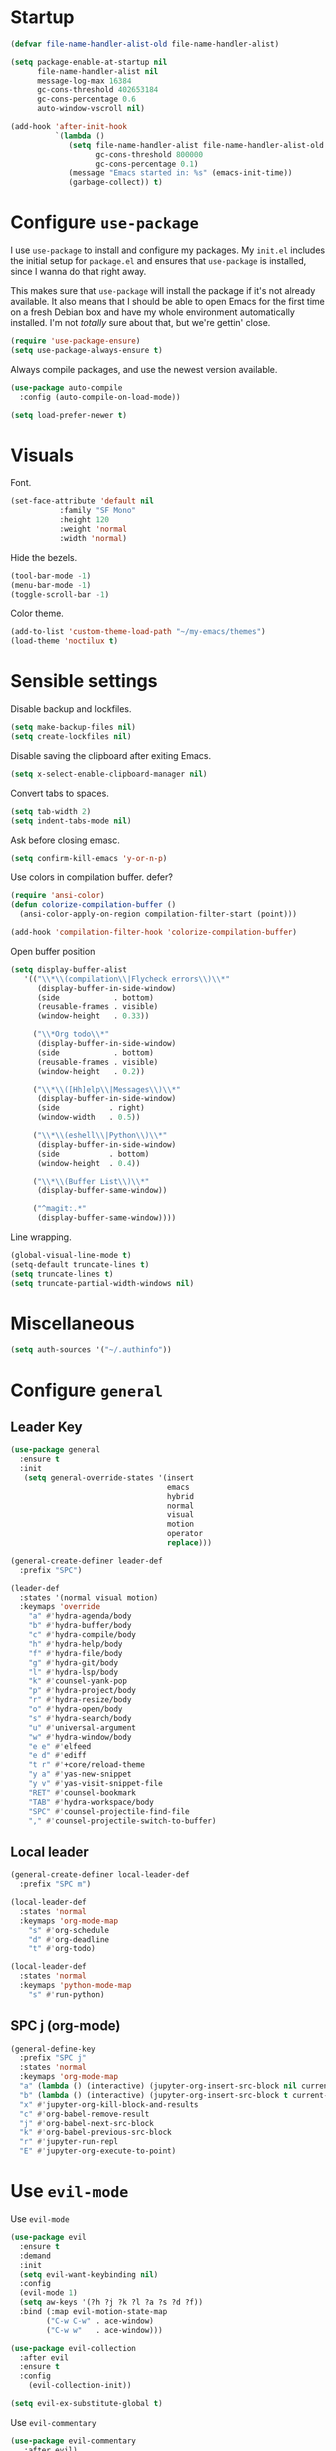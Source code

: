 * Startup
#+begin_src emacs-lisp :results none
  (defvar file-name-handler-alist-old file-name-handler-alist)

  (setq package-enable-at-startup nil
        file-name-handler-alist nil
        message-log-max 16384
        gc-cons-threshold 402653184
        gc-cons-percentage 0.6
        auto-window-vscroll nil)

  (add-hook 'after-init-hook
            `(lambda ()
               (setq file-name-handler-alist file-name-handler-alist-old
                     gc-cons-threshold 800000
                     gc-cons-percentage 0.1)
               (message "Emacs started in: %s" (emacs-init-time))
               (garbage-collect)) t)
#+end_src
* Configure =use-package=
I use =use-package= to install and configure my packages. My =init.el=
includes the initial setup for =package.el= and ensures that
=use-package= is installed, since I wanna do that right away.

This makes sure that =use-package= will install the package if it's
not already available. It also means that I should be able to open
Emacs for the first time on a fresh Debian box and have my whole
environment automatically installed. I'm not /totally/ sure about
that, but we're gettin' close.

#+begin_src emacs-lisp :results none
  (require 'use-package-ensure)
  (setq use-package-always-ensure t)
#+end_src

Always compile packages, and use the newest version available.
#+begin_src emacs-lisp :results none
  (use-package auto-compile
    :config (auto-compile-on-load-mode))

  (setq load-prefer-newer t)
#+end_src

* Visuals
 Font.
 #+begin_src emacs-lisp :results none
 (set-face-attribute 'default nil
 		    :family "SF Mono"
 		    :height 120
 		    :weight 'normal
 		    :width 'normal)
 #+end_src
  
 Hide the bezels.
 #+begin_src emacs-lisp :results none
 (tool-bar-mode -1)
 (menu-bar-mode -1)
 (toggle-scroll-bar -1)
 #+end_src

 Color theme.
 #+begin_src emacs-lisp :results none
 (add-to-list 'custom-theme-load-path "~/my-emacs/themes")
 (load-theme 'noctilux t)
 #+end_src
 
* Sensible settings
  Disable backup and lockfiles.
  #+begin_src emacs-lisp :results none
  (setq make-backup-files nil)
  (setq create-lockfiles nil)
  #+end_src

  Disable saving the clipboard after exiting Emacs.
  #+begin_src emacs-lisp :results none
  (setq x-select-enable-clipboard-manager nil)
  #+end_src
  
  Convert tabs to spaces.
  #+begin_src emacs-lisp :results none
  (setq tab-width 2)
  (setq indent-tabs-mode nil)
  #+end_src
  
  Ask before closing emasc.
  #+begin_src emacs-lisp :results none
  (setq confirm-kill-emacs 'y-or-n-p)
  #+end_src
  
  Use colors in compilation buffer.
  defer?
  #+begin_src emacs-lisp :results none
  (require 'ansi-color)
  (defun colorize-compilation-buffer ()
    (ansi-color-apply-on-region compilation-filter-start (point)))
    
  (add-hook 'compilation-filter-hook 'colorize-compilation-buffer)
  #+end_src
  
  Open buffer position
  #+begin_src emacs-lisp :results none
    (setq display-buffer-alist
       '(("\\*\\(compilation\\|Flycheck errors\\)\\*"
          (display-buffer-in-side-window)
          (side            . bottom)
          (reusable-frames . visible)
          (window-height   . 0.33))

         ("\\*Org todo\\*"
          (display-buffer-in-side-window)
          (side            . bottom)
          (reusable-frames . visible)
          (window-height   . 0.2))

         ("\\*\\([Hh]elp\\|Messages\\)\\*"
          (display-buffer-in-side-window)
          (side           . right)
          (window-width   . 0.5))

         ("\\*\\(eshell\\|Python\\)\\*"
          (display-buffer-in-side-window)
          (side           . bottom)
          (window-height  . 0.4))

         ("\\*\\(Buffer List\\)\\*"
          (display-buffer-same-window))

         ("^magit:.*"
          (display-buffer-same-window))))
  #+end_src
  
  Line wrapping.
  #+begin_src emacs-lisp :results none
    (global-visual-line-mode t)
    (setq-default truncate-lines t)
    (setq truncate-lines t)
    (setq truncate-partial-width-windows nil)
  #+end_src
  
* Miscellaneous
#+begin_src emacs-lisp :results none
(setq auth-sources '("~/.authinfo"))
#+end_src

* Configure =general=
** Leader Key
#+begin_src emacs-lisp :results none
  (use-package general
    :ensure t
    :init
     (setq general-override-states '(insert
                                     emacs
                                     hybrid
                                     normal
                                     visual
                                     motion
                                     operator
                                     replace)))

  (general-create-definer leader-def 
    :prefix "SPC")

  (leader-def
    :states '(normal visual motion)
    :keymaps 'override
      "a" #'hydra-agenda/body
      "b" #'hydra-buffer/body
      "c" #'hydra-compile/body
      "h" #'hydra-help/body
      "f" #'hydra-file/body
      "g" #'hydra-git/body
      "l" #'hydra-lsp/body
      "k" #'counsel-yank-pop
      "p" #'hydra-project/body
      "r" #'hydra-resize/body
      "o" #'hydra-open/body
      "s" #'hydra-search/body
      "u" #'universal-argument
      "w" #'hydra-window/body
      "e e" #'elfeed
      "e d" #'ediff
      "t r" #'+core/reload-theme
      "y a" #'yas-new-snippet
      "y v" #'yas-visit-snippet-file
      "RET" #'counsel-bookmark
      "TAB" #'hydra-workspace/body
      "SPC" #'counsel-projectile-find-file
      "," #'counsel-projectile-switch-to-buffer)
#+end_src

** Local leader
#+begin_src emacs-lisp :results none
  (general-create-definer local-leader-def
    :prefix "SPC m")
  
  (local-leader-def
    :states 'normal
    :keymaps 'org-mode-map
      "s" #'org-schedule
      "d" #'org-deadline
      "t" #'org-todo)
      
  (local-leader-def
    :states 'normal
    :keymaps 'python-mode-map
      "s" #'run-python)
#+end_src

** SPC j (org-mode)
#+begin_src emacs-lisp :results none
  (general-define-key 
    :prefix "SPC j"
    :states 'normal
    :keymaps 'org-mode-map
    "a" (lambda () (interactive) (jupyter-org-insert-src-block nil current-prefix-arg))
    "b" (lambda () (interactive) (jupyter-org-insert-src-block t current-prefix-arg))
    "x" #'jupyter-org-kill-block-and-results
    "c" #'org-babel-remove-result
    "j" #'org-babel-next-src-block
    "k" #'org-babel-previous-src-block
    "r" #'jupyter-run-repl
    "E" #'jupyter-org-execute-to-point)
#+end_src

* Use =evil-mode=
  Use =evil-mode=
  #+begin_src emacs-lisp :results none
  (use-package evil
    :ensure t
    :demand
    :init
    (setq evil-want-keybinding nil)
    :config
    (evil-mode 1)
    (setq aw-keys '(?h ?j ?k ?l ?a ?s ?d ?f))
    :bind (:map evil-motion-state-map
          ("C-w C-w" . ace-window)
          ("C-w w"   . ace-window)))
  
  (use-package evil-collection
    :after evil
    :ensure t
    :config
      (evil-collection-init))
    
  (setq evil-ex-substitute-global t)
  #+end_src

  Use =evil-commentary=
  #+begin_src emacs-lisp :results none
  (use-package evil-commentary
     :after evil)
  (evil-commentary-mode)
  #+end_src
  
  Use =evil-surround=
  #+begin_src emacs-lisp :results none
  (use-package evil-surround
     :ensure t
     :after evil
     :config
       (global-evil-surround-mode 1))
  #+end_src

* Configure =hydra=
  #+begin_src emacs-lisp :results none
  (use-package hydra
   :custom 
     (head-hint nil)
     (hydra-key-format-spec "[%s]"))
  #+end_src
  
** Agenda
   #+begin_src emacs-lisp :results none
   (defhydra hydra-agenda (:color blue)
     "
     ^
     ^Agenda^     
     ^────^───────────
     _a_ Agenda
     _w_ Weekly agenda
     _d_ Daily agenda
     ^^        
     ^^        
     "
     ("a" #'org-agenda)
     ("w" #'+agenda/weekly-agenda)
     ("d" #'+agenda/daily-agenda))

   #+end_src
** Compile
  #+begin_src emacs-lisp :results none
  (defhydra hydra-compile (:color blue)
    "
    ──────────────────────────────
    _x_ Flycheck list errors
    _c_ Compile
    _C_ Recompile
    ^^        
    "
    ("x" #'flycheck-list-errors)
    ("c" #'compile)
    ("C" #'recompile))
  #+end_src
   
** File 
  #+begin_src emacs-lisp :results none
  (defhydra hydra-file (:color blue)
    "
    ^
    ^File^     
    ^────^───────────
    _f_ Find 
    _r_ Recent
    _a_ current.org
    _s_ resources.org
    _d_ dotfiles
    _c_ Config
    _t_ Theme
    ^^        
    ^^        
    "
    ("f" #'counsel-find-file)
    ("r" #'counsel-recentf)
    ("a" (lambda () (interactive)(find-file "~/Dropbox/org/todo/current.org")))
    ("s" (lambda () (interactive)(find-file "~/Dropbox/org/resources/resources.org")))
    ("d" (lambda () (interactive)(dired "~/dotfiles")))
    ("c" (lambda () (interactive)(find-file "~/my-emacs/configuration.org")))
    ("t" (lambda () (interactive)(find-file "~/my-emacs/themes/noctilux-theme.el"))))
  #+end_src

** Project 
#+begin_src emacs-lisp :results none
  (defhydra hydra-project (:color blue)
    "
    ^
    ^Project^     
    ^────^───────────
    _a_ Add project
    _c_ Compile project
    _C_ Recompile project
    _p_ Switch project
    _f_ Find project file
    _i_ Invalidate project cache
    _t_ Add current project to treemacs
    _s_ Save project files
    ^^        
    ^^        
    "
    ("a" #'projectile-add-known-project)
    ("c" #'projectile-compile-project)
    ("C" #'projectile-repeat-last-command)
    ("f" #'counsel-projectile-ag)
    ("p" #'counsel-projectile-switch-project)
    ("i" #'projectile-invalidate-cache)
    ("t" #'treemacs-add-and-display-current-project)
    ("s" #'projectile-save-project-buffers))
#+end_src

** Buffer
#+begin_src emacs-lisp :results none
  (defhydra hydra-buffer (:color blue)
    "
    ^
    ^Buffer^     
    ^──────^───────────────
    _b_ Ivy switch buffer
    _n_ Next buffer
    _N_ New buffer
    _k_ Kill buffer
    _p_ Previous buffer
    ^^        
    ^^        
    "
    ("b" #'ivy-switch-buffer)
    ("n" #'next-buffer)
    ("N" #'+core/empty-buffer)
    ("p" #'previous-buffer)
    ("k" #'kill-current-buffer))
#+end_src

** Git 
   #+begin_src emacs-lisp :results none
     (defhydra hydra-forge (:color blue)
       "
       ^
       ^Forge^     
       ^────^───────────
       _a_ Assign reviewer
       _b_ Browse
       _c_ Create PR
       _p_ Browse PR
       ^^        
       "
       ("a" #'forge-edit-topic-review-requests)
       ("b" #'forge-browse-remote)
       ("c" #'forge-create-pullreq)
       ("p" #'forge-browse-pullreq))
   #+end_src
   
   #+begin_src emacs-lisp :results none
   (defhydra hydra-git (:color blue)
     "
     ^
     ^Git^     
     ^────^───────────
     _g_ Magit status
     _i_ Magit init
     _p_ Magit push
     _r_ Remote (forge)
     _t_ Timemachine
     ^^        
     "
     ("g" #'magit-status)
     ("i" #'magit-init)
     ("p" #'magit-push)
     ("r" #'hydra-forge/body)
     ("t" #'git-timemachine))
   #+end_src

** LSP
#+begin_src emacs-lisp :results none
  (defhydra hydra-lsp (:color blue)
    "
    ^
    ^LSP^     
    ^────^───────────
    _b_ Metals build import
    _d_ Go to type definition
    _s_ Describe session
    _e_ Error list
    _f_ Format
    _l_ Find symbol
    _t_ LSP Hydra toggle
    _r_ Find references
    _R_ Remove other workspaces
    _i_ Go to implementation
    _I_ Copy Import
    ^^        
    "
    ("b" #'lsp-metals-build-import)
    ("d" #'lsp-find-definition)
    ("s" #'lsp-describe-session)
    ("e" #'lsp-ui-flycheck-list)
    ("f" #'lsp-format-buffer)
    ("l" #'lsp-ivy-workspace-symbol)
    ("t" #'hydra-lsp-toggle/body)
    ("T" #'lsp-treemacs-errors-list)
    ("r" #'lsp-find-references)
    ("R" #'+lsp/remove-other-sessions)
    ("i" #'lsp-goto-implementation)
    ("I" #'+scala/copy-import))
#+end_src

#+begin_src emacs-lisp :results none
 (defhydra hydra-lsp-toggle (:color blue)
    "
    ^
    ^Toggle^     
    ^────^───────────
    _m_ iMenu
    ^^        
    "
    ("m" #'lsp-ui-imenu))
#+end_src
   
** Help
   #+begin_src emacs-lisp :results none
   (defhydra hydra-help (:color blue)
     "
     ^
     ^Help^     
     ^────^───────────
     _k_ Describe key
     _f_ Describe function
     _F_ Describe face
     _v_ Describe variable
     _p_ Describe package
     _m_ Describe mode
     _M_ Describe macro
     _e_ Message buffer
     ^^        
     ^^        
     "
     ("k" #'helpful-key)
     ("f" #'helpful-function)
     ("F" #'describe-face)
     ("v" #'helpful-variable)
     ("p" #'helpful-package)
     ("m" #'describe-mode)
     ("M" #'helpful-macro)
     ("e" #'view-echo-area-messages))
   #+end_src
   
** Open
#+begin_src emacs-lisp :results none
 (defhydra hydra-open (:color blue)
   "
   ^
   ^Open^     
   ^────^───────────
   _p_ Treemacs
   _e_ Eshell
   _o_ Olivetti
   ^^        
   ^^        
   "
   ("p" #'treemacs)
   ("e" #'eshell)
   ("o" #'olivetti-mode))
 #+end_src

** Search
#+begin_src emacs-lisp :results none
 (defhydra hydra-search (:color blue)
   "
   ^
   ^Search^     
   ^────^───────────
   _i_ Counsel iMenu
   _m_ Monorepo Ag
   _s_ Surround 
   ^^        
   "
   ("i" #'counsel-imenu)
   ("m" #'+work/search-monorepo)
   ("s" #'hydra-surround/body))
 #+end_src
 
#+begin_src emacs-lisp :results none
 (defhydra hydra-surround (:color blue)
   "
   ^
   ^Surround^     
   ^────^───────────
   _l_ List
   _o_ Option
   _i_ IO
   _f_ Future
   ^^        
   "
   ("l" #'+scala/surround-word-with-list)
   ("o" #'+scala/surround-word-with-option)
   ("i" #'+scala/surround-word-with-io)
   ("f" #'+scala/surround-word-with-future))
 #+end_src
 
** Workspace
 #+begin_src emacs-lisp :results none 
 (defhydra hydra-workspace (:color blue)
   "
   ^
   ^Workspace^     
   ^─────────^───────────
   _c_ Create workspace
   _d_ Kill workspace
   _n_ Create named workspace
   _k_ Kill workspace
   _r_ Rename workspace
   ^^        
   ^^        
   "
   ("c" #'persp-switch)
   ("d" #'persp-kill)
   ("n" (lambda () (interactive) (persp-switch (generate-new-buffer-name "workspace"))))
   ("k" #'persp-kill)
   ("r" #'persp-rename))
 #+end_src
** Window
#+begin_src emacs-lisp :results none
  (defhydra hydra-window (:color blue)
    "
    ^ 
    _u_ Winner undu
    _r_ Winner redo
    _f_ Floating window
    _j_ Regular window at bottom 
    _l_ Regular window on right
    ^^
    ^^ 
    "
    ("u" #'winner-undo)
    ("r" #'winner-redo)
    ("f" #'+core/to-floating-frame)
    ("l" #'+core/to-regular-right-window)
    ("j" #'+core/to-regular-bottom-window))
#+end_src
** Resize
#+begin_src emacs-lisp :results none
 (defhydra hydra-resize (:color blue)
   "
   ^
   ^Resize^     
   ^────^───────────
   _h_ evil-window-decrease-width
   _l_ evil-window-increase-width
   ^^        
   "
   ("h" #'evil-window-decrease-width)
   ("l" #'evil-window-increase-width))
 #+end_src

* Global keybindings 
  Buffer commands.
  #+begin_src emacs-lisp :results none
  (global-set-key (kbd "C-x C-x") #'save-buffer)
  (global-set-key (kbd "C-x C-b") #'ibuffer)
  (global-set-key (kbd "C-c b n") #'next-buffer)
  (global-set-key (kbd "C-c b p") #'previous-buffer)
  #+end_src
  
  Dired jump.
  #+begin_src emacs-lisp :results none
  (global-set-key (kbd "C-x C-j") 'dired-jump)
  #+end_src
  
  Toggle line truncation.
  #+begin_src emacs-lisp :results none
 (global-set-key (kbd "C-x w") 'toggle-truncate-lines)
  #+end_src
  
  Easier movements between splits.
  #+begin_src emacs-lisp :results none
  (global-set-key (kbd "C-h") #'evil-window-left)
  (global-set-key (kbd "C-j") #'evil-window-down)
  (global-set-key (kbd "C-k") #'evil-window-up)
  (global-set-key (kbd "C-l") #'evil-window-right)
  #+end_src
  
  Only window.
  #+begin_src emacs-lisp :results none
  (global-set-key (kbd "C-c o") #'delete-other-windows)
  #+end_src
  
  Winner mode.
  #+begin_src emacs-lisp :results none
  (global-set-key (kbd "C-c h") #'winner-undo)
  (global-set-key (kbd "C-c l") #'winner-redo)
  #+end_src
  
  Vim-like screen jumping.
  #+begin_src emacs-lisp :results none
  (global-set-key (kbd "C-u") #'evil-scroll-up)
  #+end_src
  
  Use "C-w d" to close a window.
  #+begin_src emacs-lisp :results none
  (define-key evil-window-map (kbd "d") #'evil-window-delete)
  #+end_src
  
  Use =zoom-window=.
  #+begin_src emacs-lisp :results none
  (define-key evil-window-map (kbd "o") #'zoom-window-zoom)
  (define-key evil-window-map (kbd "C-o") #'zoom-window-zoom)
  #+end_src
  
  Use =org-capture=.
  #+begin_src emacs-lisp :results none
  (global-set-key (kbd "C-c c") #'org-capture)
  #+end_src
  
  Scale text.
  #+begin_src emacs-lisp :results none
  (global-set-key (kbd "C-+") #'text-scale-increase)
  (global-set-key (kbd "C--") #'text-scale-decrease)
  #+end_src
  
* Misc Functions
  #+begin_src emacs-lisp :results none
 (defun +core/empty-buffer () 
    (interactive)
    (switch-to-buffer (generate-new-buffer "empty")))
  #+end_src
  
  #+begin_src emacs-lisp :results none
  (defun +core/reload-theme ()
     (interactive)
     (let ((theme (-first-item custom-enabled-themes)))
        (load-theme theme t)))
  #+end_src
  
  Search Monorepo.
  #+begin_src emacs-lisp :results none
    (defun +work/search-monorepo ()
      (interactive)
      (counsel-rg "" "/home/porcupine/codeheroes/chatbotize/monorepo"))
  #+end_src
  
  Based on excelent [[https://protesilaos.com/dotemacs/#h:0077f7e0-409f-4645-a040-018ee9b5b2f2][LINK]]
  #+begin_src emacs-lisp :results none
    (defun +core/to-floating-frame()
      (interactive)
      (delete-window)
      (make-frame '((name . "floating")
                    (window-system . x)
                    (minibuffer . nil))))

     (defun +core/to-regular-bottom-window()
        (interactive)
        (+core/to-regular-window `bottom))

    (defun +core/to-regular-right-window()
       (interactive)
       (+core/to-regular-window `right))

     (defun +core/to-regular-window(position)
       (let ((buffer (current-buffer)))
         (with-current-buffer buffer
           (delete-window)
           (pcase position
             (`bottom (display-buffer-at-bottom buffer nil))
             (`right (display-buffer-in-direction buffer '((direction . right))))))))
  #+end_src
  
  #+begin_src emacs-lisp :results none
 (defun +core/surround-word-with (left right)
   (backward-to-word 1)
   (forward-to-word 1)
   (kill-word 1)
   (insert left)
   (yank)
   (insert right))
  #+end_src

* Configure =which-key=
  #+begin_src emacs-lisp :results none
    (use-package which-key
      :ensure t
      :defer t
      :init (which-key-mode))
  #+end_src
  
* Configure =avy= / =evil-easymotion= / =evil-snipe=
  #+begin_src emacs-lisp :results none
  (use-package avy 
    :defer t)
    
  (use-package evil-easymotion
    :defer t)
  #+end_src
  
  #+begin_src emacs-lisp :results none
  (define-key evil-motion-state-map (kbd "g s k") #'evilem-motion-previous-line)
  (define-key evil-motion-state-map (kbd "g s j") #'evilem-motion-next-line)
  (define-key evil-motion-state-map (kbd "g s f") #'evil-avy-goto-char)
  (define-key evil-motion-state-map (kbd "g s s") #'evil-avy-goto-char-2)
  #+end_src

  Use =evil-snipe=
  #+begin_src emacs-lisp :results none
  (use-package evil-snipe 
     :after evil)
     
  ;;(require 'evil-snipe)
  #+end_src
  
* Configure =perspecitve=
Use [[https://github.com/nex3/perspective-el][perspective]] to manage workspaces.
#+begin_src emacs-lisp :results none
  (use-package perspective 
    :defer 5
    :init
      (persp-mode)
    :config 
      (define-key evil-normal-state-map (kbd "gt") #'persp-next)
      (define-key evil-normal-state-map (kbd "gT") #'persp-prev))
#+end_src

* Configure =ivy= / =counsel= / =swiper=
  Default =ivy= configuration.
  #+begin_src emacs-lisp :results none
    (use-package ivy
       :config
         (setq ivy-use-virtual-buffers t)
         (setq ivy-initial-inputs-alist nil)
         (setq enable-recursive-minibuffers t)
         (setq search-default-mode #'char-fold-to-regexp)
         (ivy-mode 1)
         (global-set-key (kbd "C-c C-r") 'ivy-resume)
         (global-set-key (kbd "<f6>") 'ivy-resume))

    (use-package swiper
      :after ivy
      :config
        (global-set-key "\C-s" 'swiper))

    (use-package counsel 
      :after ivy
      :config
        (global-set-key (kbd "M-x") 'counsel-M-x)
        (global-set-key (kbd "C-x C-f") 'counsel-find-file)
        (global-set-key (kbd "C-c g") 'counsel-git)
        (global-set-key (kbd "C-c j") 'counsel-git-grep)
        (global-set-key (kbd "C-c k") 'counsel-ag)
        (define-key minibuffer-local-map (kbd "C-r") 'counsel-minibuffer-history))

    ;; sorts counsel-M-x by recently used
    (use-package smex :after counsel)
  #+end_src
  
  Recentf configuration.
  #+begin_src emacs-lisp :results none
  (setq recentf-max-saved-items 200)
  #+end_src
  
  #+begin_src emacs-lisp :results none
    (use-package ivy-posframe
      :ensure
      :after ivy
      :config
      (setq ivy-posframe-parameters
            '((left-fringe . 2)
              (right-fringe . 2)
              (internal-border-width . 2)))

      (setq ivy-posframe-display-functions-alist
            '((complete-symbol . ivy-posframe-display-at-point)
              (swiper . ivy-display-function-fallback)
              (t . ivy-posframe-display-at-frame-center)))
      (ivy-posframe-mode 1))
  #+end_src
* Configure =flycheck=
  #+begin_src emacs-lisp :results none
    (use-package flycheck
      :defer t
      :init (global-flycheck-mode)
      :bind (:map evil-normal-state-map 
            ("[ e" . flycheck-previous-error)
            ("] e" . flycheck-next-error))

      :config 
        (setq-default flycheck-disabled-checkers '(emacs-lisp-checkdoc)))
  #+end_src
* Configure =org=
** Core
#+begin_src emacs-lisp :results none
  (use-package org
    :ensure org-plus-contrib
    :custom 
      (org-fontify-done-headline t)
      (org-todo-keywords
        '((sequence "TODO(t)" "PROJ(p)" "STRT(s)" "WAIT(w)" "|" "DONE(d!)" "KILL(k)")
         (sequence "[ ](T)" "[-](S)" "[?](W)" "|" "[X](D)")))
    :config 
      (require 'org-tempo)
      (evil-collection-define-key 'normal 'org-mode-map
        (kbd "C-k") 'evil-window-up
        (kbd "C-j") 'evil-window-down)

    :bind (:map evil-normal-state-map
      ("C-k" . evil-window-up)
      ("C-j" . evil-window-down)
      ("RET" . +org/dwim)
      ("C-M-<return>" . #'org-insert-subheading))
    :hook (org-mode . org-indent-mode))
#+end_src

#+begin_src emacs-lisp :results none
(use-package org-bullets
   :after org
   :hook (org-mode . org-bullets-mode))
#+end_src
  
Do not ask whether it is save to evaluate a snippet of code.
#+begin_src emacs-lisp :results none 
(setq org-confirm-babel-evaluate nil)
#+end_src

Automatically save archive buffer after archiving a task.
#+begin_src emacs-lisp :results none
(defun org-archive-save-buffer ()
  (let ((afile (car (org-all-archive-files))))
    (if (file-exists-p afile)
      (let ((buffer (find-file-noselect afile)))
          (with-current-buffer buffer
            (save-buffer)))
      (message "Ooops ... (%s) does not exist." afile))))

(add-hook 'org-archive-hook 'org-archive-save-buffer)
#+end_src
 
Org tag placement.
#+begin_src emacs-lisp :results none
(setq org-tags-column -1)
#+end_src

** Org Agenda 
#+begin_src emacs-lisp :results none
 (use-package evil-org
 :ensure t
 :after org
 :config
 (add-hook 'org-mode-hook 'evil-org-mode)
 (add-hook 'evil-org-mode-hook
(lambda ()
(evil-org-set-key-theme)))
 (require 'evil-org-agenda)
 (evil-org-agenda-set-keys))
#+end_src

#+begin_src emacs-lisp :results none
  (use-package org-super-agenda
    :hook (org-agenda-mode . org-super-agenda-mode)
    :config
    (setq
org-super-agenda-groups
  '((:name "Today"
     :time-grid t
     :todo "TODAY"))))
#+end_src

#+begin_src emacs-lisp :results none
(setq org-agenda-files '("~/Dropbox/org/todo/current.org"))
#+end_src

#+begin_src emacs-lisp :results none
(defun +agenda/weekly-agenda ()
  (interactive)
  (org-agenda nil "a"))
  
(defun +agenda/daily-agenda ()
  (interactive)
  (let ((org-agenda-span 1))
    (org-agenda nil "a")))
#+end_src
** Academic
#+begin_src emacs-lisp :results none
(use-package org-ref :defer t)
#+end_src
 
#+begin_src emacs-lisp :results none
(use-package academic-phrases :defer t)
#+end_src
   
** Org Capture
#+begin_src emacs-lisp :results none
  (setq org-default-notes-file (concat org-directory "~/Dropbox/org/todo/notes.org"))

  (setq org-capture-templates
        '(("i" "Inbox" entry (file+headline "~/Dropbox/org/todo/current.org" "Inbox")
           "* TODO %?\n%T\n")
          ("a" "AGH" entry (file+olp "~/Dropbox/org/todo/current.org" "Actionable" "AGH")
           "* TODO %?\n%T\n")))
#+end_src

** Org Babel
Load languages.
#+begin_src emacs-lisp :results none
(org-babel-do-load-languages 'org-babel-load-languages
 '(
     (shell . t)
     (emacs-lisp . t)
     (python . t)
     (jupyter . t)
 )
)
#+end_src

Fix tab indentation in source blocks.
#+begin_src emacs-lisp :results none
(setq org-src-fontify-natively t)
(setq org-src-tab-acts-natively t)
#+end_src

Setup images.
#+begin_src emacs-lisp :results none
(setq org-startup-with-inline-images t)

(add-hook 'org-babel-after-execute-hook 'org-redisplay-inline-images)
#+end_src

Change the image background. 
#+begin_src emacs-lisp :results none
(defun create-image-with-background-color (args)
  "Specify background color of Org-mode inline image through modify `ARGS'."
  (let* ((file (car args))
         (type (cadr args))
         (data-p (caddr args))
         (props (cdddr args)))
    ;; get this return result style from `create-image'
    (append (list file type data-p)
            (list :background  "#F0E68C")
            props)))

(advice-add 'create-image :filter-args
            #'create-image-with-background-color)
#+end_src

** Functions
#+begin_src emacs-lisp :results none
  (defun +org/dwim ()
    (interactive)
    (let* ((context (org-element-context))
           (type (org-element-type context)))
    (pcase type
      (`headline
       (let ((todo-keyword (org-element-property :todo-keyword context)))
         (if todo-keyword
             (org-todo)
           (message "Nothing to do"))))
  )))
#+end_src

* Configure =yasnippet=
  #+begin_src emacs-lisp :results none
  (use-package yasnippet
    :defer 5
    :config 
      (yas-global-mode))
  #+end_src
  
* Configure =projectile=
 #+begin_src emacs-lisp :results none
   (use-package projectile 
     :ensure t
     :defer t
     :config
       (projectile-global-mode)
       (setq projectile-project-search-path '("~/codeheroes/chatbotize/monorepo"))
       (setq projectile-enable-caching t)
       (setq projectile-project-root-files-functions #'(projectile-root-top-down
                                                          projectile-root-top-down-recurring
                                                          projectile-root-bottom-up
                                                          projectile-root-local))

       ;; TODO: think whether this one is needed
       (projectile-register-project-type 'scala '("build.sbt")))

   (use-package counsel-projectile
      :after projectile) 
 #+end_src
 
* Configure =magit=
 #+begin_src emacs-lisp :results none
 (use-package magit :defer t)
 (use-package evil-magit :after magit)
 (use-package forge :after magit)
 #+end_src
 
 vc-annotate options.
 #+begin_src emacs-lisp :results none
;; (setq vc-git-annotate-switches '("-c"))
 #+end_src

* Configure =git-timemachine=
 #+begin_src emacs-lisp :results none
  (use-package git-timemachine 
    :ensure t
    :defer t)
 #+end_src

* Configure =treemacs=
#+begin_src emacs-lisp :results none
   (use-package treemacs 
      :ensure t
      :defer t
      :config 
        (define-key treemacs-mode-map (kbd "SPC o p") #'treemacs)
        (setq treemacs-width 60))

   (use-package treemacs-evil
     :after treemacs 
     :bind (:map evil-treemacs-state-map 
           ("SPC u" . #'universal-argument))
     :config
       (define-key evil-treemacs-state-map (kbd "SPC o p") #'treemacs))

   (use-package treemacs-projectile
     :after treemacs)
#+end_src

#+begin_src emacs-lisp :results none
(defun +treemacs/add-current-project-as-only ()
  (interactive)
  (-each (treemacs-workspace->projects (treemacs-current-workspace))
    #'treemacs-do-remove-project-from-workspace)
  (treemacs-add-and-display-current-project))
#+end_src

* Configure =doom-modeline=
  #+begin_src emacs-lisp :results none
    (use-package doom-modeline
      :ensure t 
      :config 
        (setq doom-modeline-height 35)
        (setq doom-modeline-vcs-max-length 40)
        (setq doom-modeline-enable-word-count t)
        (set-face-attribute 'mode-line nil :height 115))
  #+end_src
* Configure =zoom-window=
 #+begin_src emacs-lisp :results none
   (use-package zoom-window 
      :ensure t
      :defer t
      :config
        (custom-set-variables
          '(zoom-window-mode-line-color "#4682B4")))
 #+end_src
* Configure =company=
  #+begin_src emacs-lisp :results none
  (use-package company
    :defer t
    :config
      (global-company-mode 1)
      (with-eval-after-load 'company
          (define-key company-mode-map (kbd "C-<space>") #'company-complete)
          (define-key company-active-map (kbd "<return>") #'company-complete-selection)
          (define-key company-active-map (kbd "<tab>") #'company-complete-common)
          (define-key company-active-map (kbd "TAB") #'company-complete-common))
      (setq company-backends '(company-lsp company-capf company-yasnippet company-dabbrev))
      (setq company-dabbrev-downcase nil))
  #+end_src
* Configure =smartparens=
 #+begin_src emacs-lisp :results none
   (use-package smartparens
    :init 
      (smartparens-global-mode)
    :config
      (require 'smartparens-config))
 #+end_src
 
* Configure =helpful=
 #+begin_src emacs-lisp :results none
 (use-package helpful :defer t)
 #+end_src

* Configure =keychain=
  #+begin_src emacs-lisp :results none
  (use-package keychain-environment
     :ensure t
     :defer 5
     :config (keychain-refresh-environment))
  #+end_src

* Configure =ox-reveal=
#+begin_src emacs-lisp :results none
(use-package ox-reveal
  :defer t)
  
(use-package org-re-reveal
  :defer t)
#+end_src

* Configure =jupyter=
#+begin_src emacs-lisp :results none
(use-package jupyter
  :defer t)
#+end_src

* Configure =emojify=
defer?
#+begin_src emacs-lisp :results none
(use-package emojify 
   :ensure t
   :config
     (set-fontset-font t 'unicode "Noto Color Emoji" nil 'prepend))
#+end_src

* Configure =olivetti=
#+begin_src emacs-lisp :results none
(use-package olivetti
  :ensure t
  :defer t
  :config 
    (setq olivetti-body-width 120)
    (setq olivetti-recall-visual-line-mode-entry-state t))
#+end_src

* Configure =dired=
#+begin_src emacs-lisp :results none
  (use-package dired-subtree
    :ensure t
    :after dired
    :config
    :bind (:map dired-mode-map
                ("<tab>" . dired-subtree-toggle)
                ("<C-tab>" . dired-subtree-cycle)
                ("<backtab>" . dired-subtree-remove)))

  (setq dired-listing-switches "-alh")
#+end_src
* Configure =ediff=
#+begin_src emacs-lisp :results none
(use-package ediff
  :ensure t 
  :defer t
  :config
    (setq ediff-window-setup-function 'ediff-setup-windows-plain)
    (setq ediff-split-window-function 'split-window-horizontally)
    (setq ediff-forward-word-function 'forward-char))
#+end_src

* Languages
** Dockerfile
#+begin_src emacs-lisp :results none
(use-package dockerfile-mode
  :defer t
  :config
    (add-to-list 'auto-mode-alist '("Dockerfile\\'" . dockerfile-mode)))
#+end_src
** Python
Setup =python-mode=.
#+begin_src emacs-lisp :results none
  (use-package python-mode
     :ensure t
     :defer t)

  ;; (setq
  ;;   python-shell-interpreter "ipython"
  ;;   python-shell-interpreter-args "-i")
#+end_src
   
#+begin_src emacs-lisp :results none
  (use-package pyenv-mode
    :after python-mode
    :init
      (let ((pyenv-path (expand-file-name "~/.pyenv/bin")))
        (setenv "PATH" (concat pyenv-path ":" (getenv "PATH")))
        (add-to-list 'exec-path pyenv-path)))

  (use-package pyvenv
    :defer t)
    ;; :after python-mode)
#+end_src

#+begin_src emacs-lisp :results none
  (defun +pyvenv/set-to-pyenv ()
    (interactive)
    (pyvenv-activate
       (pyenv-mode-full-path (pyenv-mode-version))))
#+end_src

#+begin_src emacs-lisp :results none
(use-package blacken
  :after python-mode
  :hook (python-mode . blacken-mode))
#+end_src

#+begin_src emacs-lisp :results none
  (use-package lsp-python-ms
    :ensure t
    :after python-mode
    :init (setq lsp-python-ms-auto-install-server t)
    :hook (
           (python-mode . lsp-deferred)
           (python-mode . (lambda ()
                            ;; (setq lsp-python-ms-extra-paths '())
                            (require 'lsp-python-ms)))))
#+end_src

** Scala
scala-mode
#+begin_src emacs-lisp :results none
  (use-package scala-mode
    :ensure t
    :mode "\\.s\\(cala\\|bt\\)$")
#+end_src

sbt-mode
#+begin_src emacs-lisp :results none
  (use-package sbt-mode
    :after scala-mode
    :commands sbt-start sbt-command
    :config
      (substitute-key-definition
         'minibuffer-complete-word
         'self-insert-command
          minibuffer-local-completion-map)

      (setq sbt:program-options '("-Dsbt.supershell=false")))
#+end_src

#+begin_src emacs-lisp :results none
(defun +scala/copy-import ()
    (interactive)
    (setq import
      (replace-regexp-in-string "package" "import"
      (concat
        (car (split-string (buffer-string) "\n"))
        "."
        (thing-at-point 'word))))

    (message "Copied: %s" import)
    (kill-new import))
#+end_src

#+begin_src emacs-lisp :results none
(defun +scala/surround-word-with-list ()
  (interactive)
  (+core/surround-word-with "List[" "]"))
  
(defun +scala/surround-word-with-option ()
  (interactive)
  (+core/surround-word-with "Option[" "]"))
  
(defun +scala/surround-word-with-future ()
  (interactive)
  (+core/surround-word-with "Future[" "]"))
  
(defun +scala/surround-word-with-io ()
  (interactive)
  (+core/surround-word-with "IO[" "]"))
#+end_src
   
** Protobuf
   #+begin_src emacs-lisp :results none
   (use-package protobuf-mode
     :ensure t 
     :defer t)
   
   (defconst my-protobuf-style
     '((c-basic-offset . 4)
      (indent-tabs-mode . nil)))

    (add-hook 'protobuf-mode-hook 
      (lambda () (c-add-style "my-style" my-protobuf-style t)))
   #+end_src
   
** LSP
#+begin_src emacs-lisp :results none
  (use-package lsp-mode
   :hook ((scala-mode . lsp)
          (sh-mode . lsp-deferred))
   :config
         (setq lsp-prefer-flymake nil)
   :bind (:map evil-normal-state-map 
         ("M-w" . +lsp-ui/toggle-doc-focus)          
         ("C-<return>" . lsp-execute-code-action)))
#+end_src

#+begin_src emacs-lisp :results none
(use-package lsp-ui :after lsp-mode)
#+end_src

#+begin_src emacs-lisp :results none
(use-package lsp-metals :after lsp-mode scala-mode)
#+end_src

Use =lsp-ivy=.
#+begin_src emacs-lisp :results none
(use-package lsp-ivy
  :after lsp-mode
  :commands lsp-ivy-workspace-symbol)
#+end_src

#+begin_src emacs-lisp :results none
(use-package company-lsp
  :after lsp-mode company
  :custom
   (company-lsp-cache-candidates t)
   (company-lsp-async t)
   (company-lsp-enable-snippet t)
   (company-lsp-enable-recompletion t)
  :commands company-lsp)
#+end_src

#+begin_src emacs-lisp :results none
(defun +lsp-ui/toggle-doc-focus ()
  (interactive)
  (if (lsp-ui-doc--visible-p)
      (lsp-ui-doc-focus-frame)
      (lsp-ui-doc-unfocus-frame)))
#+end_src

Remove other LSP sessions.
#+begin_src emacs-lisp :results none
(defun +lsp/remove-other-sessions ()
    (interactive)
    (-each 
        (-remove-item
            (lsp-find-session-folder (lsp-session) default-directory)
            (lsp-session-folders (lsp-session)))
        #'lsp-workspace-folders-remove))
#+end_src
   
** Yaml
#+begin_src emacs-lisp :results none
(use-package yaml-mode 
  :defer t)
#+end_src

** SQL
#+begin_src emacs-lisp :results none
(defun +sql/align ()
  (interactive)
  (let ((rule
	 (list (list nil
		     (cons 'regexp  "\\(\\s-*\\)\\(VARCHAR\\|NOT NULL\\|TIMESTAMP\\)")
		     (cons 'group 1)
		     (cons 'bogus nil)
		     (cons 'spacing 3)
		     (cons 'repeat t)))))
    (align-region (region-beginning) (region-end) 'entire rule nil nil)))
#+end_src

* Configure =Info=
#+begin_src emacs-lisp :results none
  (use-package info
    :defer t
    :bind (:map evil-normal-state-map
      ("RET" . 'Info-follow-nearest-node)))
#+end_src

* Configure =csv-mode=
#+begin_src emacs-lisp :results none
(use-package csv-mode
  :ensure t
  :defer t)
#+end_src

* Configure =eshell=
#+begin_src emacs-lisp :results none
  (defun +eshell/clear ()
    (interactive)
    (eshell/clear 1)
    (eshell-send-input)
    (evil-insert nil))
#+end_src

#+begin_src emacs-lisp :results none
  (use-package eshell
   :defer t
   :bind (:map eshell-mode-map
          ("C-l" . +eshell/clear)))
#+end_src

* Configure =elfeed=
  #+begin_src emacs-lisp :results none
    (use-package elfeed
      :defer t
      :custom
        (elfeed-search-remain-on-entry t)
      :config
        (setq elfeed-feeds 
              '(("https://michalplachta.com/feed.xml")
                ("https://www.youtube.com/feeds/videos.xml?channel_id=UC6fXiuFCWAnVPwRhBMztLlQ" youtube) ;; Leeren
                ("https://degoes.net/feed.xml")
                ("https://blog.softwaremill.com/feed")
                ("https://sachachua.com/blog/feed" emacs)
                ))
        (setq-default elfeed-search-filter "@6-months-ago +unread")

        (evil-collection-define-key 'normal 'elfeed-search-mode-map
          (kbd "RET") '+elfeed/show-entry
          "b" '+elfeed/browse-url
          "G" 'elfeed-update))

    ;; (use-package elfeed-goodies
    ;;   :after elfeed
    ;;   :config
    ;;     (elfeed-goodies/setup))
  #+end_src
  
  #+begin_src emacs-lisp :results none
    (defun +elfeed/show-entry (entry)
      (interactive (list (elfeed-search-selected :ignore-region)))
      (require 'elfeed-show)
      (when (elfeed-entry-p entry)
        (elfeed-search-update-entry entry)
        (unless elfeed-search-remain-on-entry (forward-line))
        (elfeed-show-entry entry)))

     (defun +elfeed/browse-url (&optional use-generic-p)
       (interactive "P")
       (let ((entries (elfeed-search-selected)))
         (cl-loop for entry in entries
                  do (elfeed-untag entry 'unread)
                  when (elfeed-entry-link entry)
                  do (if use-generic-p
                         (browse-url-generic it)
                       (browse-url it)))
         (unless (or elfeed-search-remain-on-entry (use-region-p))
           (forward-line))))
  #+end_src

* Configure =winner=
#+begin_src emacs-lisp :results none
(use-package winner
  :hook (after-init-hook . winner-mode))
#+end_src

* Configure =string-inflection=
#+begin_src emacs-lisp :results none
  (use-package string-inflection 
    :ensure t
    :defer t)
#+end_src

* TMP
  #+begin_src emacs-lisp :results none
    (global-visual-line-mode t)
    (setq-default truncate-lines t)
    (setq truncate-lines t)
    (setq truncate-partial-width-windows nil)
  #+end_src
  
  #+begin_src emacs-lisp :results none
    (defun toggle-x ()
      (interactive)
      (if (eq ?x (char-after))
        (progn
          (delete-char 1)
          (insert " ")
          (backward-char))
        (progn
          (delete-char 1)
          (insert "x")
          (backward-char))))
  #+end_src
  
* TODO TODOs
  - [ ] java script / react stuff
  - [ ] workgroups.el
  - [ ] if do not run a command on hydra missclick (e.g. "SPC f p" runs "p" as paste)
  - [ ] anzu?
  - [ ] bookmarks
  - [ ] line numbers?
  - [ ] startup
  - [ ] agenda
  - [ ] general.el
  - [ ] vc on doom-modeline did not refresh after changing a branch
  - [ ] reimplement py-indent-or-complete
    
